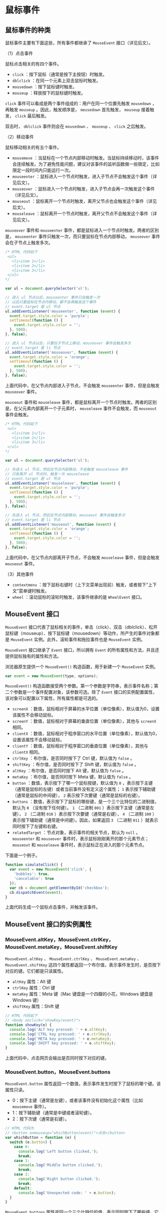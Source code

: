 * 鼠标事件
  :PROPERTIES:
  :CUSTOM_ID: 鼠标事件
  :END:
** 鼠标事件的种类
   :PROPERTIES:
   :CUSTOM_ID: 鼠标事件的种类
   :END:
鼠标事件主要有下面这些，所有事件都继承了 =MouseEvent= 接口（详见后文）。

（1）点击事件

鼠标点击相关的有四个事件。

- =click= ：按下鼠标（通常是按下主按钮）时触发。
- =dblclick= ：在同一个元素上双击鼠标时触发。
- =mousedown= ：按下鼠标键时触发。
- =mouseup= ：释放按下的鼠标键时触发。

=click= 事件可以看成是两个事件组成的：用户在同一个位置先触发 =mousedown=
，再触发 =mouseup= 。因此，触发顺序是， =mousedown= 首先触发， =mouseup=
接着触发， =click= 最后触发。

双击时， =dblclick= 事件则会在 =mousedown= 、 =mouseup= 、 =click=
之后触发。

（2）移动事件

鼠标移动相关的有五个事件。

- =mousemove=
  ：当鼠标在一个节点内部移动时触发。当鼠标持续移动时，该事件会连续触发。为了避免性能问题，建议对该事件的监听函数做一些限定，比如限定一段时间内只能运行一次。
- =mouseenter=
  ：鼠标进入一个节点时触发，进入子节点不会触发这个事件（详见后文）。
- =mouseover=
  ：鼠标进入一个节点时触发，进入子节点会再一次触发这个事件（详见后文）。
- =mouseout=
  ：鼠标离开一个节点时触发，离开父节点也会触发这个事件（详见后文）。
- =mouseleave=
  ：鼠标离开一个节点时触发，离开父节点不会触发这个事件（详见后文）。

=mouseover= 事件和 =mouseenter=
事件，都是鼠标进入一个节点时触发。两者的区别是， =mouseenter=
事件只触发一次，而只要鼠标在节点内部移动， =mouseover=
事件会在子节点上触发多次。

#+begin_src js
  /* HTML 代码如下
   <ul>
     <li>item 1</li>
     <li>item 2</li>
     <li>item 3</li>
   </ul>
  */

  var ul = document.querySelector('ul');

  // 进入 ul 节点以后，mouseenter 事件只会触发一次
  // 以后只要鼠标在节点内移动，都不会再触发这个事件
  // event.target 是 ul 节点
  ul.addEventListener('mouseenter', function (event) {
    event.target.style.color = 'purple';
    setTimeout(function () {
      event.target.style.color = '';
    }, 500);
  }, false);

  // 进入 ul 节点以后，只要在子节点上移动，mouseover 事件会触发多次
  // event.target 是 li 节点
  ul.addEventListener('mouseover', function (event) {
    event.target.style.color = 'orange';
    setTimeout(function () {
      event.target.style.color = '';
    }, 500);
  }, false);
#+end_src

上面代码中，在父节点内部进入子节点，不会触发 =mouseenter=
事件，但是会触发 =mouseover= 事件。

=mouseout= 事件和 =mouseleave=
事件，都是鼠标离开一个节点时触发。两者的区别是，在父元素内部离开一个子元素时，
=mouseleave= 事件不会触发，而 =mouseout= 事件会触发。

#+begin_src js
  /* HTML 代码如下
   <ul>
     <li>item 1</li>
     <li>item 2</li>
     <li>item 3</li>
   </ul>
  */

  var ul = document.querySelector('ul');

  // 先进入 ul 节点，然后在节点内部移动，不会触发 mouseleave 事件
  // 只有离开 ul 节点时，触发一次 mouseleave
  // event.target 是 ul 节点
  ul.addEventListener('mouseleave', function (event) {
    event.target.style.color = 'purple';
    setTimeout(function () {
      event.target.style.color = '';
    }, 500);
  }, false);

  // 先进入 ul 节点，然后在节点内部移动，mouseout 事件会触发多次
  // event.target 是 li 节点
  ul.addEventListener('mouseout', function (event) {
    event.target.style.color = 'orange';
    setTimeout(function () {
      event.target.style.color = '';
    }, 500);
  }, false);
#+end_src

上面代码中，在父节点内部离开子节点，不会触发 =mouseleave=
事件，但是会触发 =mouseout= 事件。

（3）其他事件

- =contextmenu=
  ：按下鼠标右键时（上下文菜单出现前）触发，或者按下“上下文”菜单键时触发。
- =wheel= ：滚动鼠标的滚轮时触发，该事件继承的是 =WheelEvent= 接口。

** MouseEvent 接口
   :PROPERTIES:
   :CUSTOM_ID: mouseevent-接口
   :END:
=MouseEvent=
接口代表了鼠标相关的事件，单击（click）、双击（dblclick）、松开鼠标键（mouseup）、按下鼠标键（mousedown）等动作，所产生的事件对象都是
=MouseEvent= 实例。此外，滚轮事件和拖拉事件也是 =MouseEvent= 实例。

=MouseEvent= 接口继承了 =Event= 接口，所以拥有 =Event=
的所有属性和方法，并且还提供鼠标独有的属性和方法。

浏览器原生提供一个 =MouseEvent()= 构造函数，用于新建一个 =MouseEvent=
实例。

#+begin_src js
  var event = new MouseEvent(type, options);
#+end_src

=MouseEvent()=
构造函数接受两个参数。第一个参数是字符串，表示事件名称；第二个参数是一个事件配置对象，该参数可选。除了
=Event= 接口的实例配置属性，该对象可以配置以下属性，所有属性都是可选的。

- =screenX=
  ：数值，鼠标相对于屏幕的水平位置（单位像素），默认值为0，设置该属性不会移动鼠标。
- =screenY= ：数值，鼠标相对于屏幕的垂直位置（单位像素），其他与
  =screenX= 相同。
- =clientX=
  ：数值，鼠标相对于程序窗口的水平位置（单位像素），默认值为0，设置该属性不会移动鼠标。
- =clientY= ：数值，鼠标相对于程序窗口的垂直位置（单位像素），其他与
  =clientX= 相同。
- =ctrlKey= ：布尔值，是否同时按下了 Ctrl 键，默认值为 =false= 。
- =shiftKey= ：布尔值，是否同时按下了 Shift 键，默认值为 =false= 。
- =altKey= ：布尔值，是否同时按下 Alt 键，默认值为 =false= 。
- =metaKey= ：布尔值，是否同时按下 Meta 键，默认值为 =false= 。
- =button= ：数值，表示按下了哪一个鼠标按键，默认值为 =0=
  ，表示按下主键（通常是鼠标的左键）或者当前事件没有定义这个属性； =1=
  表示按下辅助键（通常是鼠标的中间键）， =2=
  表示按下次要键（通常是鼠标的右键）。
- =buttons=
  ：数值，表示按下了鼠标的哪些键，是一个三个比特位的二进制值，默认为 =0=
  （没有按下任何键）。 =1= （二进制 =001= ）表示按下主键（通常是左键），
  =2= （二进制 =010= ）表示按下次要键（通常是右键）， =4= （二进制 =100=
  ）表示按下辅助键（通常是中间键）。因此，如果返回 =3= （二进制 =011=
  ）就表示同时按下了左键和右键。
- =relatedTarget= ：节点对象，表示事件的相关节点，默认为 =null= 。
  =mouseenter= 和 =mouseover= 事件时，表示鼠标刚刚离开的那个元素节点；
  =mouseout= 和 =mouseleave= 事件时，表示鼠标正在进入的那个元素节点。

下面是一个例子。

#+begin_src js
  function simulateClick() {
    var event = new MouseEvent('click', {
      'bubbles': true,
      'cancelable': true
    });
    var cb = document.getElementById('checkbox');
    cb.dispatchEvent(event);
  }
#+end_src

上面代码生成一个鼠标点击事件，并触发该事件。

** MouseEvent 接口的实例属性
   :PROPERTIES:
   :CUSTOM_ID: mouseevent-接口的实例属性
   :END:
*** MouseEvent.altKey，MouseEvent.ctrlKey，MouseEvent.metaKey，MouseEvent.shiftKey
    :PROPERTIES:
    :CUSTOM_ID: mouseevent.altkeymouseevent.ctrlkeymouseevent.metakeymouseevent.shiftkey
    :END:
=MouseEvent.altKey= 、 =MouseEvent.ctrlKey= 、 =MouseEvent.metaKey= 、
=MouseEvent.shiftKey=
这四个属性都返回一个布尔值，表示事件发生时，是否按下对应的键。它们都是只读属性。

- =altKey= 属性：Alt 键
- =ctrlKey= 属性：Ctrl 键
- =metaKey= 属性：Meta 键（Mac 键盘是一个四瓣的小花，Windows 键盘是
  Windows 键）
- =shiftKey= 属性：Shift 键

#+begin_src js
  // HTML 代码如下
  // <body onclick="showKey(event)">
  function showKey(e) {
    console.log('ALT key pressed: ' + e.altKey);
    console.log('CTRL key pressed: ' + e.ctrlKey);
    console.log('META key pressed: ' + e.metaKey);
    console.log('SHIFT key pressed: ' + e.shiftKey);
  }
#+end_src

上面代码中，点击网页会输出是否同时按下对应的键。

*** MouseEvent.button，MouseEvent.buttons
    :PROPERTIES:
    :CUSTOM_ID: mouseevent.buttonmouseevent.buttons
    :END:
=MouseEvent.button=
属性返回一个数值，表示事件发生时按下了鼠标的哪个键。该属性只读。

- 0：按下主键（通常是左键），或者该事件没有初始化这个属性（比如
  =mousemove= 事件）。
- 1：按下辅助键（通常是中键或者滚轮键）。
- 2：按下次键（通常是右键）。

#+begin_src js
  // HTML 代码为
  // <button onmouseup="whichButton(event)">点击</button>
  var whichButton = function (e) {
    switch (e.button) {
      case 0:
        console.log('Left button clicked.');
        break;
      case 1:
        console.log('Middle button clicked.');
        break;
      case 2:
        console.log('Right button clicked.');
        break;
      default:
        console.log('Unexpected code: ' + e.button);
    }
  }
#+end_src

=MouseEvent.buttons=
属性返回一个三个比特位的值，表示同时按下了哪些键。它用来处理同时按下多个鼠标键的情况。该属性只读。

- 1：二进制为 =001= （十进制的1），表示按下左键。
- 2：二进制为 =010= （十进制的2），表示按下右键。
- 4：二进制为 =100= （十进制的4），表示按下中键或滚轮键。

同时按下多个键的时候，每个按下的键对应的比特位都会有值。比如，同时按下左键和右键，会返回3（二进制为011）。

*** MouseEvent.clientX，MouseEvent.clientY
    :PROPERTIES:
    :CUSTOM_ID: mouseevent.clientxmouseevent.clienty
    :END:
=MouseEvent.clientX=
属性返回鼠标位置相对于浏览器窗口左上角的水平坐标（单位像素），
=MouseEvent.clientY= 属性返回垂直坐标。这两个属性都是只读属性。

#+begin_src js
  // HTML 代码为
  // <body onmousedown="showCoords(event)">
  function showCoords(evt){
    console.log(
      'clientX value: ' + evt.clientX + '\n' +
      'clientY value: ' + evt.clientY + '\n'
    );
  }
#+end_src

这两个属性还分别有一个别名 =MouseEvent.x= 和 =MouseEvent.y= 。

*** MouseEvent.movementX，MouseEvent.movementY
    :PROPERTIES:
    :CUSTOM_ID: mouseevent.movementxmouseevent.movementy
    :END:
=MouseEvent.movementX= 属性返回当前位置与上一个 =mousemove=
事件之间的水平距离（单位像素）。数值上，它等于下面的计算公式。

#+begin_src js
  currentEvent.movementX = currentEvent.screenX - previousEvent.screenX
#+end_src

=MouseEvent.movementY= 属性返回当前位置与上一个 =mousemove=
事件之间的垂直距离（单位像素）。数值上，它等于下面的计算公式。

#+begin_src js
  currentEvent.movementY = currentEvent.screenY - previousEvent.screenY。
#+end_src

这两个属性都是只读属性。

*** MouseEvent.screenX，MouseEvent.screenY
    :PROPERTIES:
    :CUSTOM_ID: mouseevent.screenxmouseevent.screeny
    :END:
=MouseEvent.screenX=
属性返回鼠标位置相对于屏幕左上角的水平坐标（单位像素），
=MouseEvent.screenY= 属性返回垂直坐标。这两个属性都是只读属性。

#+begin_src js
  // HTML 代码如下
  // <body onmousedown="showCoords(event)">
  function showCoords(evt) {
    console.log(
      'screenX value: ' + evt.screenX + '\n',
      'screenY value: ' + evt.screenY + '\n'
    );
  }
#+end_src

*** MouseEvent.offsetX，MouseEvent.offsetY
    :PROPERTIES:
    :CUSTOM_ID: mouseevent.offsetxmouseevent.offsety
    :END:
=MouseEvent.offsetX= 属性返回鼠标位置与目标节点左侧的 =padding=
边缘的水平距离（单位像素）， =MouseEvent.offsetY=
属性返回与目标节点上方的 =padding=
边缘的垂直距离。这两个属性都是只读属性。

#+begin_src js
  /* HTML 代码如下
    <style>
      p {
        width: 100px;
        height: 100px;
        padding: 100px;
      }
    </style>
    <p>Hello</p>
  */
  var p = document.querySelector('p');
  p.addEventListener(
    'click',
    function (e) {
      console.log(e.offsetX);
      console.log(e.offsetY);
    },
    false
  );
#+end_src

上面代码中，鼠标如果在 =p= 元素的中心位置点击，会返回 =150 150=
。因此中心位置距离左侧和上方的 =padding= 边缘，等于 =padding=
的宽度（100像素）加上元素内容区域一半的宽度（50像素）。

*** MouseEvent.pageX，MouseEvent.pageY
    :PROPERTIES:
    :CUSTOM_ID: mouseevent.pagexmouseevent.pagey
    :END:
=MouseEvent.pageX= 属性返回鼠标位置与文档左侧边缘的距离（单位像素），
=MouseEvent.pageY=
属性返回与文档上侧边缘的距离（单位像素）。它们的返回值都包括文档不可见的部分。这两个属性都是只读。

#+begin_src js
  /* HTML 代码如下
    <style>
      body {
        height: 2000px;
      }
    </style>
  */
  document.body.addEventListener(
    'click',
    function (e) {
      console.log(e.pageX);
      console.log(e.pageY);
    },
    false
  );
#+end_src

上面代码中，页面高度为2000像素，会产生垂直滚动条。滚动到页面底部，点击鼠标输出的
=pageY= 值会接近2000。

*** MouseEvent.relatedTarget
    :PROPERTIES:
    :CUSTOM_ID: mouseevent.relatedtarget
    :END:
=MouseEvent.relatedTarget=
属性返回事件的相关节点。对于那些没有相关节点的事件，该属性返回 =null=
。该属性只读。

下表列出不同事件的 =target= 属性值和 =relatedTarget= 属性值义。

| 事件名称   | target 属性    | relatedTarget 属性 |
|------------+----------------+--------------------|
| focusin    | 接受焦点的节点 | 丧失焦点的节点     |
| focusout   | 丧失焦点的节点 | 接受焦点的节点     |
| mouseenter | 将要进入的节点 | 将要离开的节点     |
| mouseleave | 将要离开的节点 | 将要进入的节点     |
| mouseout   | 将要离开的节点 | 将要进入的节点     |
| mouseover  | 将要进入的节点 | 将要离开的节点     |
| dragenter  | 将要进入的节点 | 将要离开的节点     |
| dragexit   | 将要离开的节点 | 将要进入的节点     |

下面是一个例子。

#+begin_src js
  /*
    HTML 代码如下
    <div id="outer" style="height:50px;width:50px;border:1px solid black;">
      <div id="inner" style="height:25px;width:25px;border:1px solid black;"></div>
    </div>
  */

  var inner = document.getElementById('inner');
  inner.addEventListener('mouseover', function (event) {
    console.log('进入' + event.target.id + ' 离开' + event.relatedTarget.id);
  }, false);
  inner.addEventListener('mouseenter', function (event) {
    console.log('进入' + event.target.id + ' 离开' + event.relatedTarget.id);
  });
  inner.addEventListener('mouseout', function (event) {
    console.log('离开' + event.target.id + ' 进入' + event.relatedTarget.id);
  });
  inner.addEventListener("mouseleave", function (event){
    console.log('离开' + event.target.id + ' 进入' + event.relatedTarget.id);
  });

  // 鼠标从 outer 进入inner，输出
  // 进入inner 离开outer
  // 进入inner 离开outer

  // 鼠标从 inner进入 outer，输出
  // 离开inner 进入outer
  // 离开inner 进入outer
#+end_src

** MouseEvent 接口的实例方法
   :PROPERTIES:
   :CUSTOM_ID: mouseevent-接口的实例方法
   :END:
*** MouseEvent.getModifierState()
    :PROPERTIES:
    :CUSTOM_ID: mouseevent.getmodifierstate
    :END:
=MouseEvent.getModifierState=
方法返回一个布尔值，表示有没有按下特定的功能键。它的参数是一个表示[[https://developer.mozilla.org/en-US/docs/Web/API/KeyboardEvent/getModifierState#Modifier_keys_on_Gecko][功能键]]的字符串。

#+begin_src js
  document.addEventListener('click', function (e) {
    console.log(e.getModifierState('CapsLock'));
  }, false);
#+end_src

上面的代码可以了解用户是否按下了大写键。

** WheelEvent 接口
   :PROPERTIES:
   :CUSTOM_ID: wheelevent-接口
   :END:
*** 概述
    :PROPERTIES:
    :CUSTOM_ID: 概述
    :END:
WheelEvent 接口继承了 MouseEvent
实例，代表鼠标滚轮事件的实例对象。目前，鼠标滚轮相关的事件只有一个
=wheel= 事件，用户滚动鼠标的滚轮，就生成这个事件的实例。

浏览器原生提供 =WheelEvent()= 构造函数，用来生成 =WheelEvent= 实例。

#+begin_src js
  var wheelEvent = new WheelEvent(type, options);
#+end_src

=WheelEvent()=
构造函数可以接受两个参数，第一个是字符串，表示事件类型，对于滚轮事件来说，这个值目前只能是
=wheel= 。第二个参数是事件的配置对象。该对象的属性除了 =Event= 、
=UIEvent= 的配置属性以外，还可以接受以下几个属性，所有属性都是可选的。

- =deltaX= ：数值，表示滚轮的水平滚动量，默认值是 0.0。
- =deltaY= ：数值，表示滚轮的垂直滚动量，默认值是 0.0。
- =deltaZ= ：数值，表示滚轮的 Z 轴滚动量，默认值是 0.0。
- =deltaMode= ：数值，表示相关的滚动事件的单位，适用于上面三个属性。 =0=
  表示滚动单位为像素， =1= 表示单位为行， =2= 表示单位为页，默认为 =0=
  。

*** 实例属性
    :PROPERTIES:
    :CUSTOM_ID: 实例属性
    :END:
=WheelEvent= 事件实例除了具有 =Event= 和 =MouseEvent=
的实例属性和实例方法，还有一些自己的实例属性，但是没有自己的实例方法。

下面的属性都是只读属性。

- =WheelEvent.deltaX= ：数值，表示滚轮的水平滚动量。
- =WheelEvent.deltaY= ：数值，表示滚轮的垂直滚动量。
- =WheelEvent.deltaZ= ：数值，表示滚轮的 Z 轴滚动量。
- =WheelEvent.deltaMode= ：数值，表示上面三个属性的单位， =0= 是像素，
  =1= 是行， =2= 是页。
